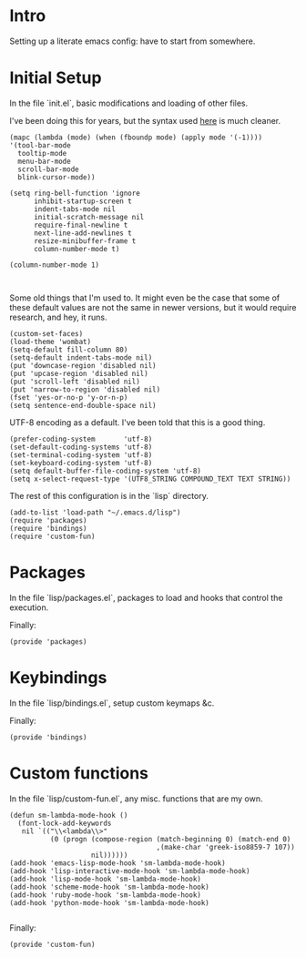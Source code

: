 #+AUTHOR: Mark Solomon
* Intro
  Setting up a literate emacs config: have to start from somewhere.
* Initial Setup
  In the file `init.el`, basic modifications and loading of other
  files.

  I've been doing this for years, but the syntax used
  [[https://github.com/jordonbiondo/.emacs.d/blob/master/init.el][here]] is much cleaner.

  #+BEGIN_SRC elisp :tangle dist/init.el :exports code
    (mapc (lambda (mode) (when (fboundp mode) (apply mode '(-1))))
    '(tool-bar-mode
      tooltip-mode
      menu-bar-mode
      scroll-bar-mode
      blink-cursor-mode))

    (setq ring-bell-function 'ignore
          inhibit-startup-screen t
          indent-tabs-mode nil
          initial-scratch-message nil
          require-final-newline t
          next-line-add-newlines t
          resize-minibuffer-frame t
          column-number-mode t)

    (column-number-mode 1)


  #+END_SRC

  Some old things that I'm used to. It might even be the case that
  some of these default values are not the same in newer versions,
  but it would require research, and hey, it runs.

  #+BEGIN_SRC elisp :tangle dist/init.el :exports code
  (custom-set-faces)
  (load-theme 'wombat)
  (setq-default fill-column 80)
  (setq-default indent-tabs-mode nil)
  (put 'downcase-region 'disabled nil)
  (put 'upcase-region 'disabled nil)
  (put 'scroll-left 'disabled nil)
  (put 'narrow-to-region 'disabled nil)
  (fset 'yes-or-no-p 'y-or-n-p)
  (setq sentence-end-double-space nil)
  #+END_SRC

  UTF-8 encoding as a default. I've been told that this is a
  good thing.

  #+BEGIN_SRC elisp :tangle dist/init.el :exports code
  (prefer-coding-system       'utf-8)
  (set-default-coding-systems 'utf-8)
  (set-terminal-coding-system 'utf-8)
  (set-keyboard-coding-system 'utf-8)
  (setq default-buffer-file-coding-system 'utf-8)
  (setq x-select-request-type '(UTF8_STRING COMPOUND_TEXT TEXT STRING))
  #+END_SRC


  The rest of this configuration is in the `lisp` directory.
  #+BEGIN_SRC elisp :tangle dist/init.el :exports code
  (add-to-list 'load-path "~/.emacs.d/lisp")
  (require 'packages)
  (require 'bindings)
  (require 'custom-fun)
  #+END_SRC

* Packages
  In the file `lisp/packages.el`, packages to load and hooks that
  control the execution.


  Finally:
  #+BEGIN_SRC elisp :tangle dist/lisp/packages.el :exports code
  (provide 'packages)
  #+END_SRC


* Keybindings
  In the file `lisp/bindings.el`, setup custom keymaps &c.

  Finally:
  #+BEGIN_SRC elisp :tangle dist/lisp/bindings.el :exports code
  (provide 'bindings)
  #+END_SRC

* Custom functions
  In the file `lisp/custom-fun.el`, any misc. functions that are my own.

  #+BEGIN_SRC elisp :tangle dist/lisp/custom-fun.el :exports code
    (defun sm-lambda-mode-hook ()
      (font-lock-add-keywords
       nil `(("\\<lambda\\>"
              (0 (progn (compose-region (match-beginning 0) (match-end 0)
                                        ,(make-char 'greek-iso8859-7 107))
                        nil))))))
    (add-hook 'emacs-lisp-mode-hook 'sm-lambda-mode-hook)
    (add-hook 'lisp-interactive-mode-hook 'sm-lambda-mode-hook)
    (add-hook 'lisp-mode-hook 'sm-lambda-mode-hook)
    (add-hook 'scheme-mode-hook 'sm-lambda-mode-hook)
    (add-hook 'ruby-mode-hook 'sm-lambda-mode-hook)
    (add-hook 'python-mode-hook 'sm-lambda-mode-hook)

  #+END_SRC

  Finally:

  #+BEGIN_SRC elisp :tangle dist/lisp/custom-fun.el :exports code
  (provide 'custom-fun)
  #+END_SRC
